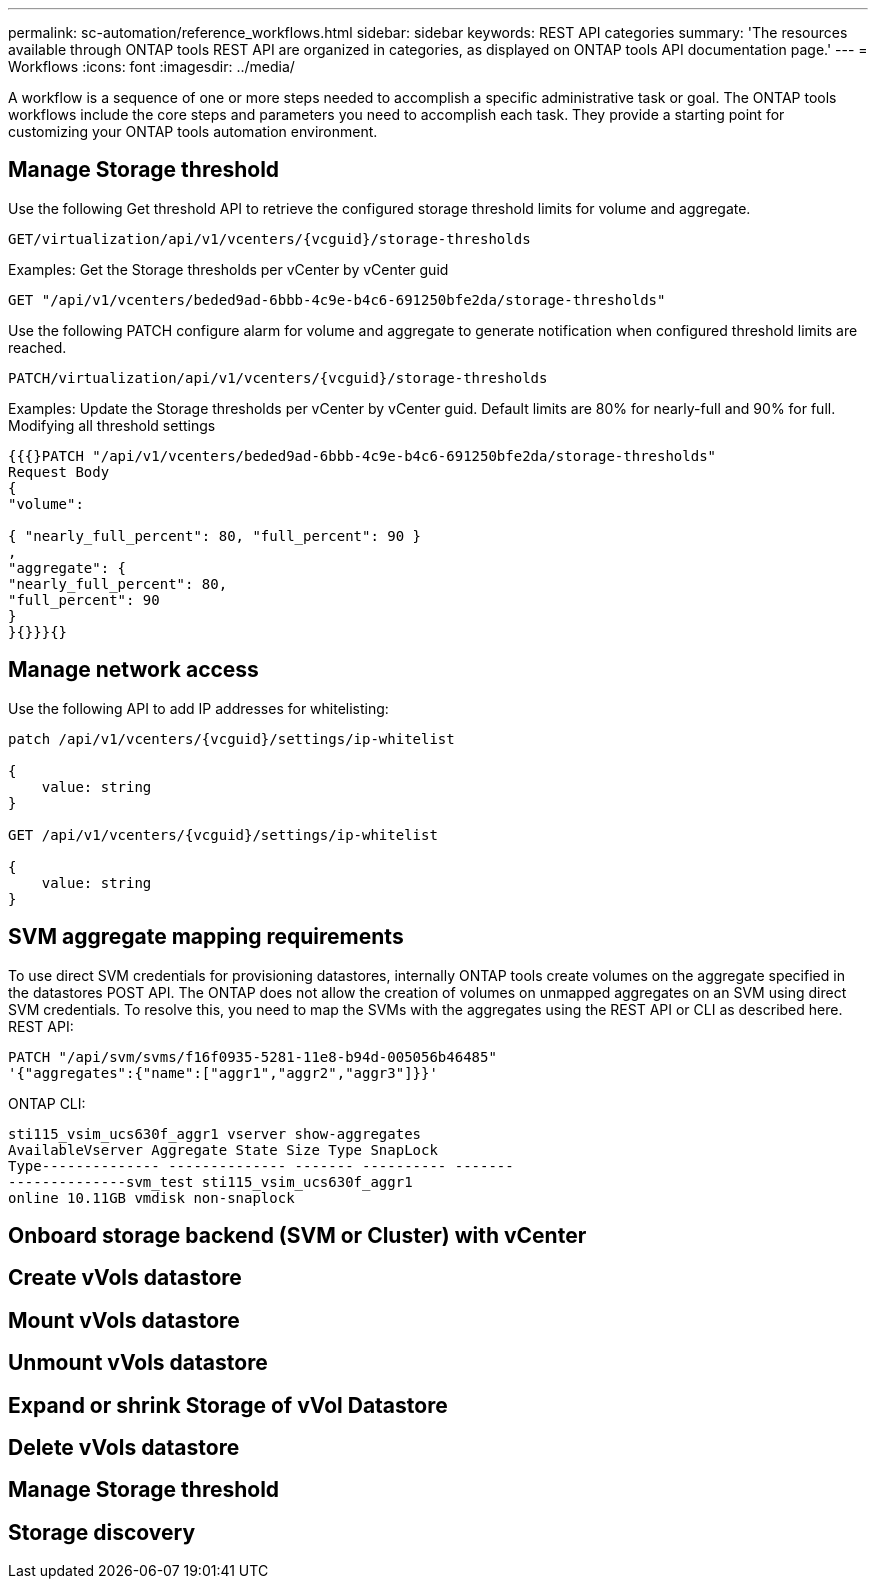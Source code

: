 ---
permalink: sc-automation/reference_workflows.html
sidebar: sidebar
keywords: REST API categories
summary: 'The resources available through ONTAP tools REST API are organized in categories, as displayed on ONTAP tools API documentation page.'
---
= Workflows
:icons: font
:imagesdir: ../media/

[.lead]
A workflow is a sequence of one or more steps needed to accomplish a specific administrative task or goal.
The ONTAP tools workflows include the core steps and parameters you need to accomplish each task. They provide a starting point for customizing your ONTAP tools automation environment.

== Manage Storage threshold
// Need to add procedure from ontap tools shortcut Settings> Threshold Settings > Modify. Move this API to API section

Use the following Get threshold API to retrieve the configured storage threshold limits for volume and aggregate.

----
GET​/virtualization​/api​/v1​/vcenters​/{vcguid}​/storage-thresholds
----

Examples:
Get the Storage thresholds per vCenter by vCenter guid
----
GET "/api/v1/vcenters/beded9ad-6bbb-4c9e-b4c6-691250bfe2da/storage-thresholds"
----

Use the following PATCH configure alarm for volume and aggregate to generate notification when configured threshold limits are reached. 
----
PATCH​/virtualization​/api​/v1​/vcenters​/{vcguid}​/storage-thresholds
----

Examples:
Update the Storage thresholds per vCenter by vCenter guid. Default limits are 80% for nearly-full and 90% for full.
Modifying all threshold settings
----
{{{}PATCH "/api/v1/vcenters/beded9ad-6bbb-4c9e-b4c6-691250bfe2da/storage-thresholds"
Request Body
{
"volume":

{ "nearly_full_percent": 80, "full_percent": 90 }
,
"aggregate": {
"nearly_full_percent": 80,
"full_percent": 90
}
}{}}}{}
----

== Manage network access

Use the following API to add IP addresses for whitelisting:

----
patch /api/v1/vcenters/{vcguid}/settings/ip-whitelist
 
{
    value: string
}
 
GET /api/v1/vcenters/{vcguid}/settings/ip-whitelist
 
{
    value: string
}
---- 

== SVM aggregate mapping requirements

To use direct SVM credentials for provisioning datastores, internally ONTAP tools create volumes on the
aggregate specified in the datastores POST API. The ONTAP does not allow the creation of volumes on
unmapped aggregates on an SVM using direct SVM credentials. To resolve this, you need to map the SVMs
with the aggregates using the REST API or CLI as described here.
REST API:
----
PATCH "/api/svm/svms/f16f0935-5281-11e8-b94d-005056b46485"
'{"aggregates":{"name":["aggr1","aggr2","aggr3"]}}'
----

ONTAP CLI:
----
sti115_vsim_ucs630f_aggr1 vserver show-aggregates
AvailableVserver Aggregate State Size Type SnapLock
Type-------------- -------------- ------- ---------- -------
--------------svm_test sti115_vsim_ucs630f_aggr1
online 10.11GB vmdisk non-snaplock
----

== Onboard storage backend (SVM or Cluster) with vCenter

== Create vVols datastore

== Mount vVols datastore

== Unmount vVols datastore

== Expand or shrink Storage of vVol Datastore

== Delete vVols datastore

== Manage Storage threshold

== Storage discovery


